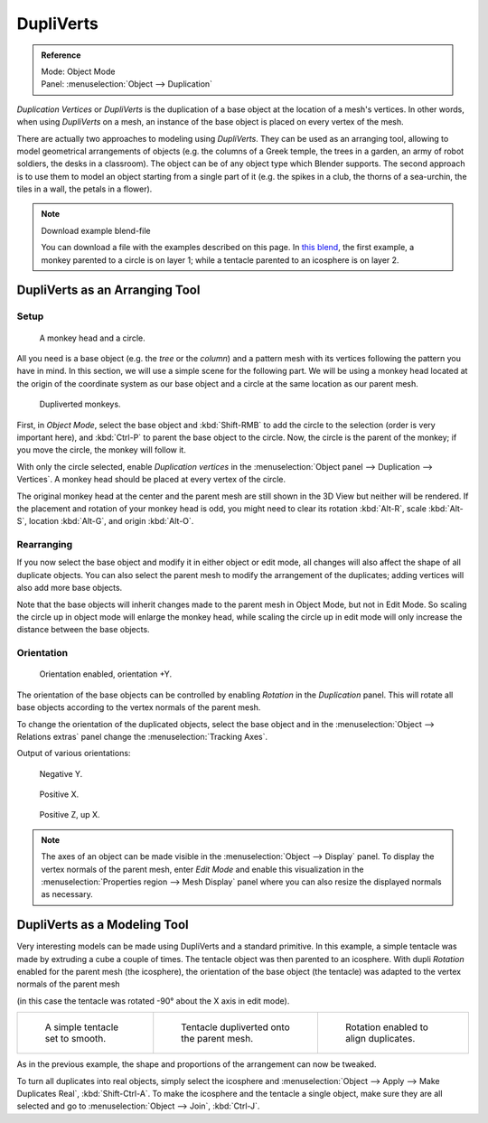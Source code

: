 .. _bpy.types.Object.use_dupli_vertices:

**********
DupliVerts
**********

.. admonition:: Reference
   :class: refbox

   | Mode:     Object Mode
   | Panel:    :menuselection:`Object --> Duplication`

*Duplication Vertices* or *DupliVerts* is the duplication of a base object at the location
of a mesh's vertices. In other words, when using *DupliVerts* on a mesh,
an instance of the base object is placed on every vertex of the mesh.

There are actually two approaches to modeling using *DupliVerts*.
They can be used as an arranging tool,
allowing to model geometrical arrangements of objects (e.g. the columns of a Greek temple,
the trees in a garden, an army of robot soldiers, the desks in a classroom).
The object can be of any object type which Blender supports.
The second approach is to use them to model an object starting from a single part of it
(e.g. the spikes in a club, the thorns of a sea-urchin, the tiles in a wall, the petals in a flower).

.. note:: Download example blend-file

   You can download a file with the examples described on this page.
   In `this blend <https://wiki.blender.org/index.php/:File:Manual-2.5-DupliVerts-Examples.blend>`__,
   the first example, a monkey parented to a circle is on layer 1;
   while a tentacle parented to an icosphere is on layer 2.


DupliVerts as an Arranging Tool
===============================

Setup
-----

.. figure:: /images/editors_3dview_object_properties_duplication_dupliverts_monkey-before.png

   A monkey head and a circle.

All you need is a base object (e.g. the *tree* or the *column*)
and a pattern mesh with its vertices following the pattern you have in mind. In this section,
we will use a simple scene for the following part. We will be using a monkey head located at
the origin of the coordinate system as our base object and a circle at the same location as
our parent mesh.

.. figure:: /images/editors_3dview_object_properties_duplication_dupliverts_monkey-after.png

   Dupliverted monkeys.

First, in *Object Mode*,
select the base object and :kbd:`Shift-RMB` to add the circle to the selection
(order is very important here),
and :kbd:`Ctrl-P` to parent the base object to the circle.
Now, the circle is the parent of the monkey; if you move the circle, the monkey will follow it.

With only the circle selected, enable *Duplication vertices*
in the :menuselection:`Object panel --> Duplication --> Vertices`.
A monkey head should be placed at every vertex of the circle.

The original monkey head at the center and the parent mesh are still shown in the 3D View but
neither will be rendered. If the placement and rotation of your monkey head is odd,
you might need to clear its rotation :kbd:`Alt-R`, scale :kbd:`Alt-S`,
location :kbd:`Alt-G`, and origin :kbd:`Alt-O`.


Rearranging
-----------

If you now select the base object and modify it in either object or edit mode,
all changes will also affect the shape of all duplicate objects.
You can also select the parent mesh to modify the arrangement of the duplicates;
adding vertices will also add more base objects.

Note that the base objects will inherit changes made to the parent mesh in Object Mode, but
not in Edit Mode. So scaling the circle up in object mode will enlarge the monkey head,
while scaling the circle up in edit mode will only increase the distance between the base
objects.


Orientation
-----------

.. figure:: /images/editors_3dview_object_properties_duplication_dupliverts_orientation.png

   Orientation enabled, orientation +Y.

The orientation of the base objects can be controlled by
enabling *Rotation* in the *Duplication* panel.
This will rotate all base objects according to the vertex normals of the parent mesh.

To change the orientation of the duplicated objects, select the base object and
in the :menuselection:`Object --> Relations extras` panel change the :menuselection:`Tracking Axes`.

Output of various orientations:

.. figure:: /images/editors_3dview_object_properties_duplication_dupliverts_negy.png

   Negative Y.

.. figure:: /images/editors_3dview_object_properties_duplication_dupliverts_posx.png

   Positive X.

.. figure:: /images/editors_3dview_object_properties_duplication_dupliverts_posz.png

   Positive Z, up X.

.. note::

   The axes of an object can be made visible in the :menuselection:`Object --> Display` panel.
   To display the vertex normals of the parent mesh, enter *Edit Mode* and
   enable this visualization in the :menuselection:`Properties region --> Mesh Display` panel
   where you can also resize the displayed normals as necessary.


DupliVerts as a Modeling Tool
=============================

Very interesting models can be made using DupliVerts and a standard primitive.
In this example, a simple tentacle was made by extruding a cube a couple of times.
The tentacle object was then parented to an icosphere.
With dupli *Rotation* enabled for the parent mesh (the icosphere),
the orientation of the base object (the tentacle)
was adapted to the vertex normals of the parent mesh

(in this case the tentacle was rotated -90° about the X axis in edit mode).

.. list-table::

   * - .. figure:: /images/editors_3dview_object_properties_duplication_dupliverts_tentacle.png

          A simple tentacle set to smooth.

     - .. figure:: /images/editors_3dview_object_properties_duplication_dupliverts_norot.png

          Tentacle dupliverted onto the parent mesh.

     - .. figure:: /images/editors_3dview_object_properties_duplication_dupliverts_rot.png

          Rotation enabled to align duplicates.

As in the previous example, the shape and proportions of the arrangement can now be tweaked.

To turn all duplicates into real objects, simply select the icosphere and
:menuselection:`Object --> Apply --> Make Duplicates Real`, :kbd:`Shift-Ctrl-A`.
To make the icosphere and the tentacle a single object,
make sure they are all selected and go to :menuselection:`Object --> Join`, :kbd:`Ctrl-J`.

.. seealso::

   Other duplication methods are listed :doc:`here </editors/3dview/object/editing/duplication>`.
